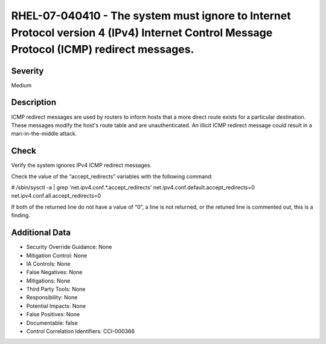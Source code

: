 
RHEL-07-040410 - The system must ignore to Internet Protocol version 4 (IPv4) Internet Control Message Protocol (ICMP) redirect messages.
-----------------------------------------------------------------------------------------------------------------------------------------

Severity
~~~~~~~~

Medium

Description
~~~~~~~~~~~

ICMP redirect messages are used by routers to inform hosts that a more direct route exists for a particular destination. These messages modify the host's route table and are unauthenticated. An illicit ICMP redirect message could result in a man-in-the-middle attack.

Check
~~~~~

Verify the system ignores IPv4 ICMP redirect messages.

Check the value of the “accept_redirects” variables with the following command:

# /sbin/sysctl -a | grep  'net.ipv4.conf.*.accept_redirects'
net.ipv4.conf.default.accept_redirects=0
net.ipv4.conf.all.accept_redirects=0

If both of the returned line do not have a value of “0”, a line is not returned, or the retuned line is commented out, this is a finding.

Additional Data
~~~~~~~~~~~~~~~


* Security Override Guidance: None

* Mitigation Control: None

* IA Controls: None

* False Negatives: None

* Mitigations: None

* Third Party Tools: None

* Responsibility: None

* Potential Impacts: None

* False Positives: None

* Documentable: false

* Control Correlation Identifiers: CCI-000366